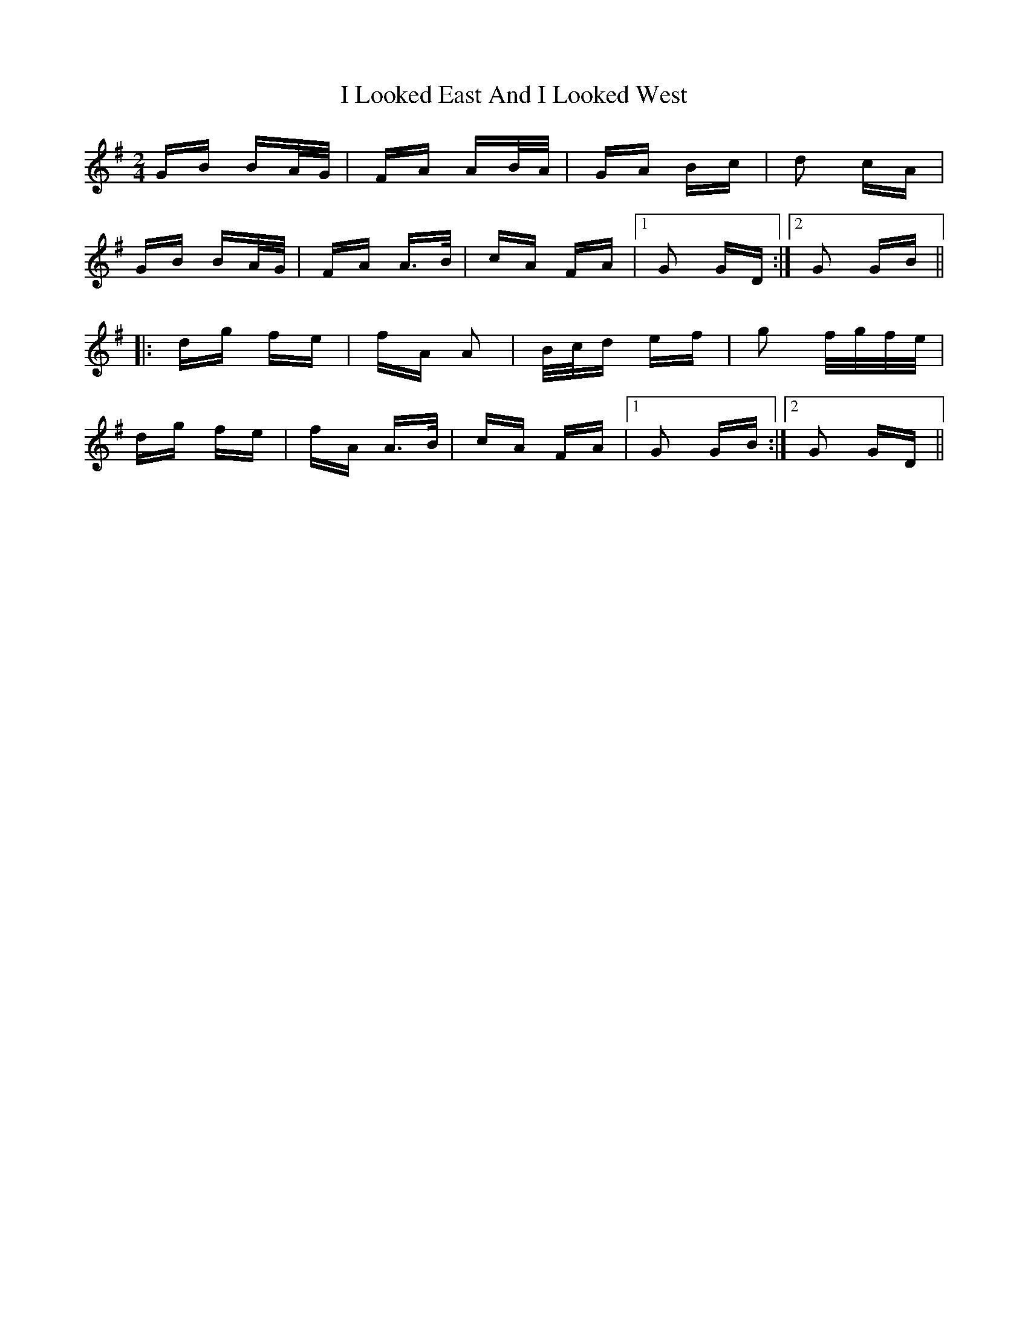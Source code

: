 X: 18568
T: I Looked East And I Looked West
R: polka
M: 2/4
K: Gmajor
GB BA/G/|FA AB/A/|GA Bc|d2 cA|
GB BA/G/|FA A>B|cA FA|1 G2 GD:|2 G2 GB||
|:dg fe|fA A2|B/c/d ef|g2 f/g/f/e/|
dg fe|fA A>B|cA FA|1 G2 GB:|2 G2 GD||

